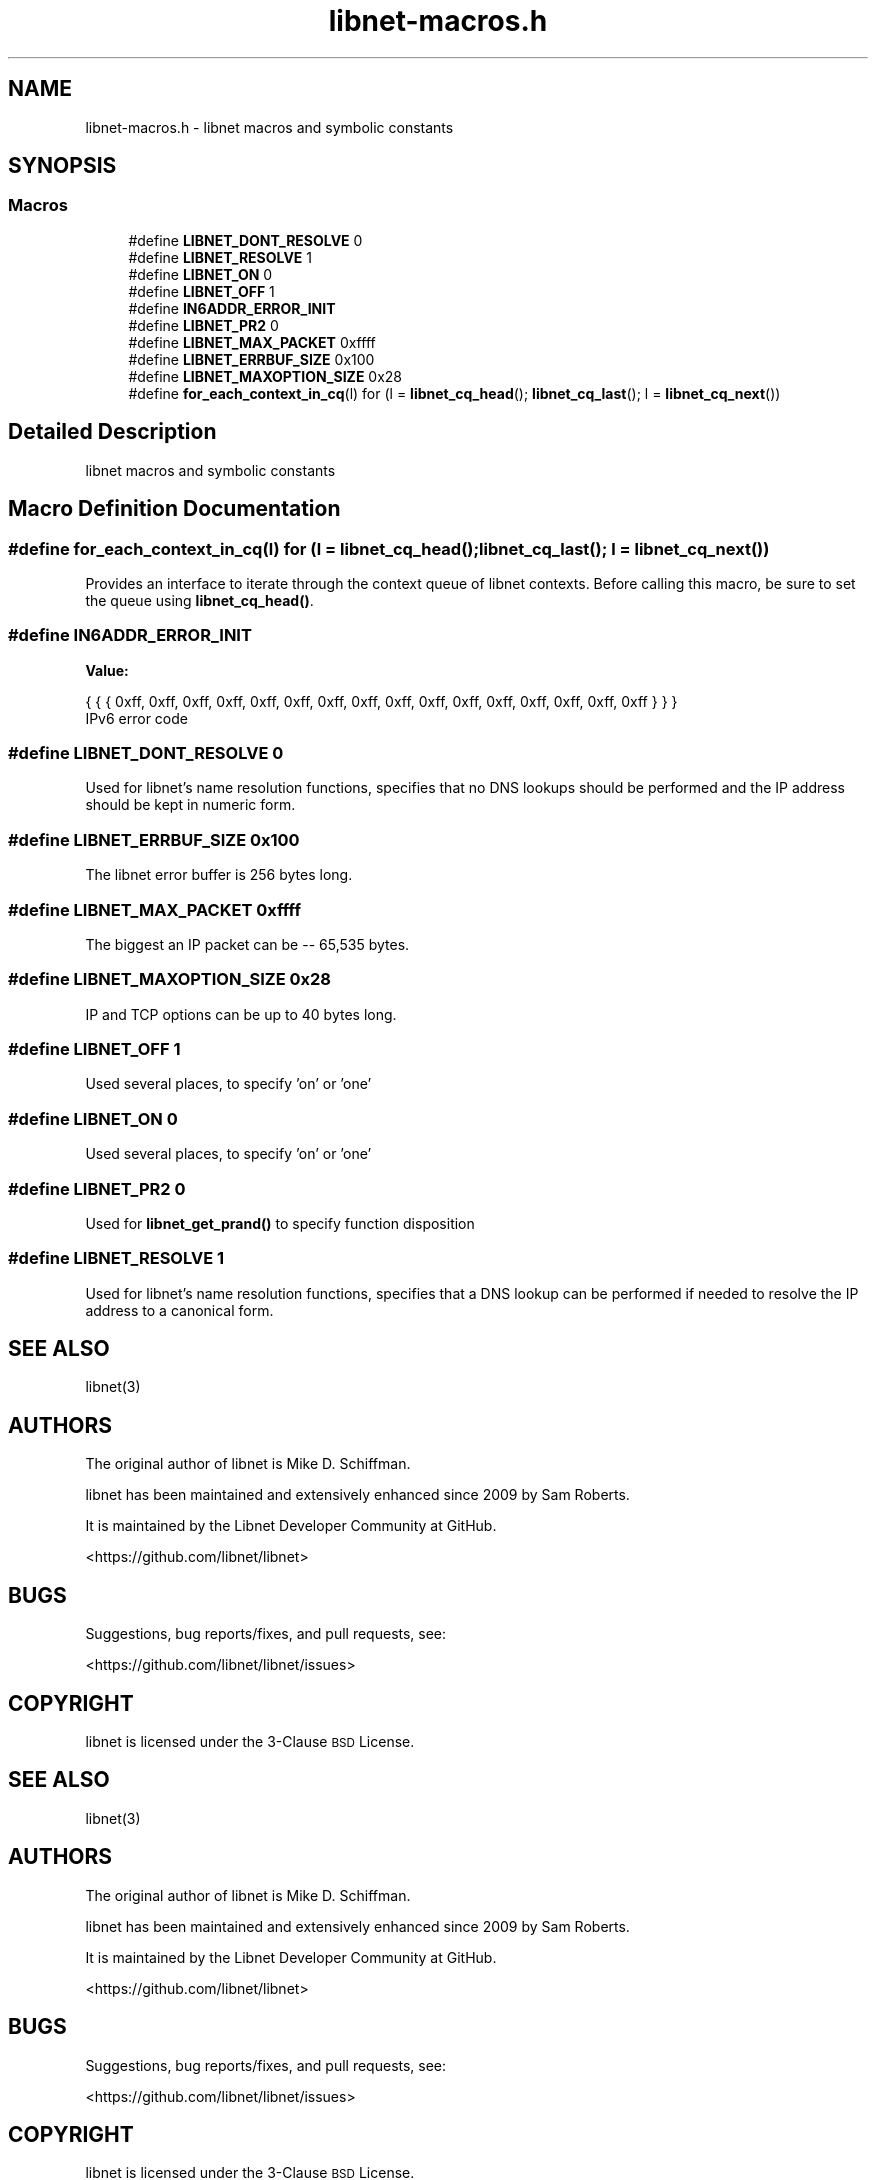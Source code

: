 .TH "libnet-macros.h" 3 "Tue Oct 15 2019" "libnet-1.2" "libnet Programmers Guide" \" -*- nroff -*-
.ad l
.nh
.SH NAME
libnet-macros.h \- libnet macros and symbolic constants  

.SH SYNOPSIS
.br
.PP
.SS "Macros"

.in +1c
.ti -1c
.RI "#define \fBLIBNET_DONT_RESOLVE\fP   0"
.br
.ti -1c
.RI "#define \fBLIBNET_RESOLVE\fP   1"
.br
.ti -1c
.RI "#define \fBLIBNET_ON\fP   0"
.br
.ti -1c
.RI "#define \fBLIBNET_OFF\fP   1"
.br
.ti -1c
.RI "#define \fBIN6ADDR_ERROR_INIT\fP"
.br
.ti -1c
.RI "#define \fBLIBNET_PR2\fP   0"
.br
.ti -1c
.RI "#define \fBLIBNET_MAX_PACKET\fP   0xffff"
.br
.ti -1c
.RI "#define \fBLIBNET_ERRBUF_SIZE\fP   0x100"
.br
.ti -1c
.RI "#define \fBLIBNET_MAXOPTION_SIZE\fP   0x28"
.br
.ti -1c
.RI "#define \fBfor_each_context_in_cq\fP(l)   for (l = \fBlibnet_cq_head\fP(); \fBlibnet_cq_last\fP(); l = \fBlibnet_cq_next\fP())"
.br
.in -1c
.SH "Detailed Description"
.PP 
libnet macros and symbolic constants 


.SH "Macro Definition Documentation"
.PP 
.SS "#define for_each_context_in_cq(l)   for (l = \fBlibnet_cq_head\fP(); \fBlibnet_cq_last\fP(); l = \fBlibnet_cq_next\fP())"
Provides an interface to iterate through the context queue of libnet contexts\&. Before calling this macro, be sure to set the queue using \fBlibnet_cq_head()\fP\&. 
.SS "#define IN6ADDR_ERROR_INIT"
\fBValue:\fP
.PP
.nf
{ { { 0xff, 0xff, 0xff, 0xff, 0xff, 0xff, 0xff, \
                                 0xff, 0xff, 0xff, 0xff, 0xff, 0xff, 0xff, \
                                 0xff, 0xff } } }
.fi
IPv6 error code 
.SS "#define LIBNET_DONT_RESOLVE   0"
Used for libnet's name resolution functions, specifies that no DNS lookups should be performed and the IP address should be kept in numeric form\&. 
.SS "#define LIBNET_ERRBUF_SIZE   0x100"
The libnet error buffer is 256 bytes long\&. 
.SS "#define LIBNET_MAX_PACKET   0xffff"
The biggest an IP packet can be -- 65,535 bytes\&. 
.SS "#define LIBNET_MAXOPTION_SIZE   0x28"
IP and TCP options can be up to 40 bytes long\&. 
.SS "#define LIBNET_OFF   1"
Used several places, to specify 'on' or 'one' 
.SS "#define LIBNET_ON   0"
Used several places, to specify 'on' or 'one' 
.SS "#define LIBNET_PR2   0"
Used for \fBlibnet_get_prand()\fP to specify function disposition 
.SS "#define LIBNET_RESOLVE   1"
Used for libnet's name resolution functions, specifies that a DNS lookup can be performed if needed to resolve the IP address to a canonical form\&. 
.SH "SEE ALSO"
\.IX Header "SEE ALSO"
libnet(3)
.SH "AUTHORS"
.IX Header "AUTHORS"
The original author of libnet is Mike D. Schiffman.
.PP
libnet has been maintained and extensively enhanced since 2009 by Sam Roberts.
.PP
It is maintained by the Libnet Developer Community at GitHub.
.PP
.Vb 1
\& <https://github.com/libnet/libnet>
.Ve
.SH "BUGS"
.IX Header "BUGS"
Suggestions, bug reports/fixes, and pull requests, see:
.PP
.Vb 1
\& <https://github.com/libnet/libnet/issues>
.Ve
.SH "COPYRIGHT"
.IX Header "COPYRIGHT"
libnet is licensed under the 3\-Clause \s-1BSD\s0 License.
.SH "SEE ALSO"
\.IX Header "SEE ALSO"
libnet(3)
.SH "AUTHORS"
.IX Header "AUTHORS"
The original author of libnet is Mike D. Schiffman.
.PP
libnet has been maintained and extensively enhanced since 2009 by Sam Roberts.
.PP
It is maintained by the Libnet Developer Community at GitHub.
.PP
.Vb 1
\& <https://github.com/libnet/libnet>
.Ve
.SH "BUGS"
.IX Header "BUGS"
Suggestions, bug reports/fixes, and pull requests, see:
.PP
.Vb 1
\& <https://github.com/libnet/libnet/issues>
.Ve
.SH "COPYRIGHT"
.IX Header "COPYRIGHT"
libnet is licensed under the 3\-Clause \s-1BSD\s0 License.
.SH "SEE ALSO"
\.IX Header "SEE ALSO"
libnet(3)
.SH "AUTHORS"
.IX Header "AUTHORS"
The original author of libnet is Mike D. Schiffman.
.PP
libnet has been maintained and extensively enhanced since 2009 by Sam Roberts.
.PP
It is maintained by the Libnet Developer Community at GitHub.
.PP
.Vb 1
\& <https://github.com/libnet/libnet>
.Ve
.SH "BUGS"
.IX Header "BUGS"
Suggestions, bug reports/fixes, and pull requests, see:
.PP
.Vb 1
\& <https://github.com/libnet/libnet/issues>
.Ve
.SH "COPYRIGHT"
.IX Header "COPYRIGHT"
libnet is licensed under the 3\-Clause \s-1BSD\s0 License.
.SH "SEE ALSO"
\.IX Header "SEE ALSO"
libnet(3)
.SH "AUTHORS"
.IX Header "AUTHORS"
The original author of libnet is Mike D. Schiffman.
.PP
libnet has been maintained and extensively enhanced since 2009 by Sam Roberts.
.PP
It is maintained by the Libnet Developer Community at GitHub.
.PP
.Vb 1
\& <https://github.com/libnet/libnet>
.Ve
.SH "BUGS"
.IX Header "BUGS"
Suggestions, bug reports/fixes, and pull requests, see:
.PP
.Vb 1
\& <https://github.com/libnet/libnet/issues>
.Ve
.SH "COPYRIGHT"
.IX Header "COPYRIGHT"
libnet is licensed under the 3\-Clause \s-1BSD\s0 License.
.SH "SEE ALSO"
\.IX Header "SEE ALSO"
libnet(3)
.SH "AUTHORS"
.IX Header "AUTHORS"
The original author of libnet is Mike D. Schiffman.
.PP
libnet has been maintained and extensively enhanced since 2009 by Sam Roberts.
.PP
It is maintained by the Libnet Developer Community at GitHub.
.PP
.Vb 1
\& <https://github.com/libnet/libnet>
.Ve
.SH "BUGS"
.IX Header "BUGS"
Suggestions, bug reports/fixes, and pull requests, see:
.PP
.Vb 1
\& <https://github.com/libnet/libnet/issues>
.Ve
.SH "COPYRIGHT"
.IX Header "COPYRIGHT"
libnet is licensed under the 3\-Clause \s-1BSD\s0 License.
.SH "SEE ALSO"
\.IX Header "SEE ALSO"
libnet(3)
.SH "AUTHORS"
.IX Header "AUTHORS"
The original author of libnet is Mike D. Schiffman.
.PP
libnet has been maintained and extensively enhanced since 2009 by Sam Roberts.
.PP
It is maintained by the Libnet Developer Community at GitHub.
.PP
.Vb 1
\& <https://github.com/libnet/libnet>
.Ve
.SH "BUGS"
.IX Header "BUGS"
Suggestions, bug reports/fixes, and pull requests, see:
.PP
.Vb 1
\& <https://github.com/libnet/libnet/issues>
.Ve
.SH "COPYRIGHT"
.IX Header "COPYRIGHT"
libnet is licensed under the 3\-Clause \s-1BSD\s0 License.
.SH "SEE ALSO"
\.IX Header "SEE ALSO"
libnet(3)
.SH "AUTHORS"
.IX Header "AUTHORS"
The original author of libnet is Mike D. Schiffman.
.PP
libnet has been maintained and extensively enhanced since 2009 by Sam Roberts.
.PP
It is maintained by the Libnet Developer Community at GitHub.
.PP
.Vb 1
\& <https://github.com/libnet/libnet>
.Ve
.SH "BUGS"
.IX Header "BUGS"
Suggestions, bug reports/fixes, and pull requests, see:
.PP
.Vb 1
\& <https://github.com/libnet/libnet/issues>
.Ve
.SH "COPYRIGHT"
.IX Header "COPYRIGHT"
libnet is licensed under the 3\-Clause \s-1BSD\s0 License.
.SH "SEE ALSO"
\.IX Header "SEE ALSO"
libnet(3)
.SH "AUTHORS"
.IX Header "AUTHORS"
The original author of libnet is Mike D. Schiffman.
.PP
libnet has been maintained and extensively enhanced since 2009 by Sam Roberts.
.PP
It is maintained by the Libnet Developer Community at GitHub.
.PP
.Vb 1
\& <https://github.com/libnet/libnet>
.Ve
.SH "BUGS"
.IX Header "BUGS"
Suggestions, bug reports/fixes, and pull requests, see:
.PP
.Vb 1
\& <https://github.com/libnet/libnet/issues>
.Ve
.SH "COPYRIGHT"
.IX Header "COPYRIGHT"
libnet is licensed under the 3\-Clause \s-1BSD\s0 License.
.SH "SEE ALSO"
\.IX Header "SEE ALSO"
libnet(3)
.SH "AUTHORS"
.IX Header "AUTHORS"
The original author of libnet is Mike D. Schiffman.
.PP
libnet has been maintained and extensively enhanced since 2009 by Sam Roberts.
.PP
It is maintained by the Libnet Developer Community at GitHub.
.PP
.Vb 1
\& <https://github.com/libnet/libnet>
.Ve
.SH "BUGS"
.IX Header "BUGS"
Suggestions, bug reports/fixes, and pull requests, see:
.PP
.Vb 1
\& <https://github.com/libnet/libnet/issues>
.Ve
.SH "COPYRIGHT"
.IX Header "COPYRIGHT"
libnet is licensed under the 3\-Clause \s-1BSD\s0 License.
.SH "SEE ALSO"
\.IX Header "SEE ALSO"
libnet(3)
.SH "AUTHORS"
.IX Header "AUTHORS"
The original author of libnet is Mike D. Schiffman.
.PP
libnet has been maintained and extensively enhanced since 2009 by Sam Roberts.
.PP
It is maintained by the Libnet Developer Community at GitHub.
.PP
.Vb 1
\& <https://github.com/libnet/libnet>
.Ve
.SH "BUGS"
.IX Header "BUGS"
Suggestions, bug reports/fixes, and pull requests, see:
.PP
.Vb 1
\& <https://github.com/libnet/libnet/issues>
.Ve
.SH "COPYRIGHT"
.IX Header "COPYRIGHT"
libnet is licensed under the 3\-Clause \s-1BSD\s0 License.
.SH "SEE ALSO"
\.IX Header "SEE ALSO"
libnet(3)
.SH "AUTHORS"
.IX Header "AUTHORS"
The original author of libnet is Mike D. Schiffman.
.PP
libnet has been maintained and extensively enhanced since 2009 by Sam Roberts.
.PP
It is maintained by the Libnet Developer Community at GitHub.
.PP
.Vb 1
\& <https://github.com/libnet/libnet>
.Ve
.SH "BUGS"
.IX Header "BUGS"
Suggestions, bug reports/fixes, and pull requests, see:
.PP
.Vb 1
\& <https://github.com/libnet/libnet/issues>
.Ve
.SH "COPYRIGHT"
.IX Header "COPYRIGHT"
libnet is licensed under the 3\-Clause \s-1BSD\s0 License.
.SH "SEE ALSO"
\.IX Header "SEE ALSO"
libnet(3)
.SH "AUTHORS"
.IX Header "AUTHORS"
The original author of libnet is Mike D. Schiffman.
.PP
libnet has been maintained and extensively enhanced since 2009 by Sam Roberts.
.PP
It is maintained by the Libnet Developer Community at GitHub.
.PP
.Vb 1
\& <https://github.com/libnet/libnet>
.Ve
.SH "BUGS"
.IX Header "BUGS"
Suggestions, bug reports/fixes, and pull requests, see:
.PP
.Vb 1
\& <https://github.com/libnet/libnet/issues>
.Ve
.SH "COPYRIGHT"
.IX Header "COPYRIGHT"
libnet is licensed under the 3\-Clause \s-1BSD\s0 License.
.SH "SEE ALSO"
\.IX Header "SEE ALSO"
libnet(3)
.SH "AUTHORS"
.IX Header "AUTHORS"
The original author of libnet is Mike D. Schiffman.
.PP
libnet has been maintained and extensively enhanced since 2009 by Sam Roberts.
.PP
It is maintained by the Libnet Developer Community at GitHub.
.PP
.Vb 1
\& <https://github.com/libnet/libnet>
.Ve
.SH "BUGS"
.IX Header "BUGS"
Suggestions, bug reports/fixes, and pull requests, see:
.PP
.Vb 1
\& <https://github.com/libnet/libnet/issues>
.Ve
.SH "COPYRIGHT"
.IX Header "COPYRIGHT"
libnet is licensed under the 3\-Clause \s-1BSD\s0 License.
.SH "SEE ALSO"
\.IX Header "SEE ALSO"
libnet(3)
.SH "AUTHORS"
.IX Header "AUTHORS"
The original author of libnet is Mike D. Schiffman.
.PP
libnet has been maintained and extensively enhanced since 2009 by Sam Roberts.
.PP
It is maintained by the Libnet Developer Community at GitHub.
.PP
.Vb 1
\& <https://github.com/libnet/libnet>
.Ve
.SH "BUGS"
.IX Header "BUGS"
Suggestions, bug reports/fixes, and pull requests, see:
.PP
.Vb 1
\& <https://github.com/libnet/libnet/issues>
.Ve
.SH "COPYRIGHT"
.IX Header "COPYRIGHT"
libnet is licensed under the 3\-Clause \s-1BSD\s0 License.
